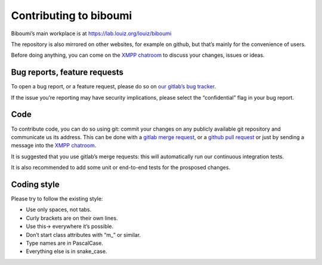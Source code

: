 Contributing to biboumi
=======================

Biboumi’s main workplace is at https://lab.louiz.org/louiz/biboumi

The repository is also mirrored on other websites, for example on github, but
that’s mainly for the convenience of users.

Before doing anything, you can come on the `XMPP chatroom`_ to discuss your
changes, issues or ideas.

Bug reports, feature requests
-----------------------------
To open a bug report, or a feature request, please do so on
`our gitlab’s bug tracker`_.

If the issue you’re reporting may have security implications, please select
the “confidential” flag in your bug report.


Code
----
To contribute code, you can do so using git: commit your changes on any
publicly available git repository and communicate us its address.  This
can be done with a `gitlab merge request`_, or a `github pull request`_
or just by sending a message into the `XMPP chatroom`_.

It is suggested that you use gitlab’s merge requests: this will automatically
run our continuous integration tests.

It is also recommended to add some unit or end-to-end tests for the prosposed
changes.


Coding style
------------
Please try to follow the existing style:

- Use only spaces, not tabs.
- Curly brackets are on their own lines.
- Use this-> everywhere it’s possible.
- Don’t start class attributes with “m_” or similar.
- Type names are in PascalCase.
- Everything else is in snake_case.


.. _our gitlab’s bug tracker: https://lab.louiz.org/louiz/biboumi/issues/new
.. _gitlab merge request: https://lab.louiz.org/louiz/biboumi/merge_requests/new
.. _github pull request: https://github.com/louiz/biboumi/pulls
.. _XMPP chatroom: xmpp:biboumi@muc.poez.io

